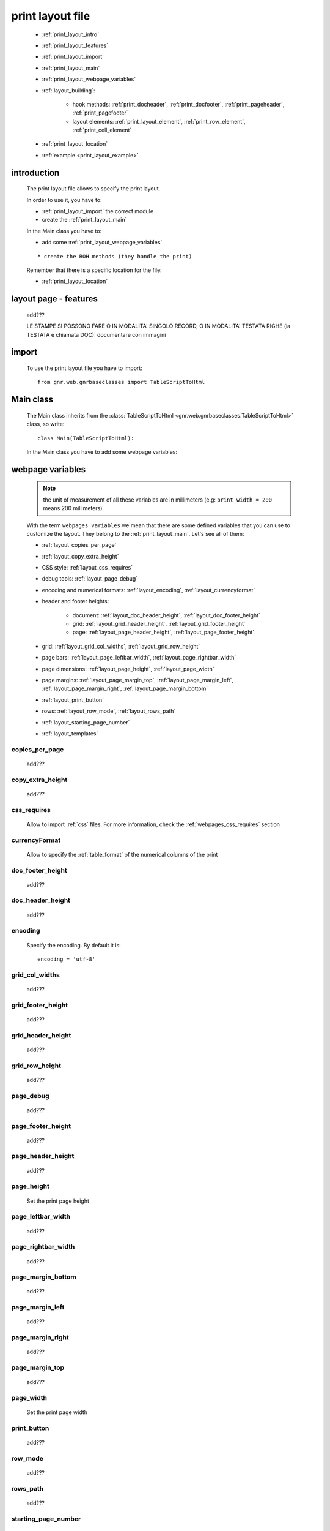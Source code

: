 .. _print_layout:

=================
print layout file
=================

    * :ref:`print_layout_intro`
    * :ref:`print_layout_features`
    * :ref:`print_layout_import`
    * :ref:`print_layout_main`
    * :ref:`print_layout_webpage_variables`
    * :ref:`layout_building`:
    
        * hook methods: :ref:`print_docheader`, :ref:`print_docfooter`,
          :ref:`print_pageheader`, :ref:`print_pagefooter`
        * layout elements: :ref:`print_layout_element`, :ref:`print_row_element`,
          :ref:`print_cell_element`
          
    * :ref:`print_layout_location`
    * :ref:`example <print_layout_example>`
    
.. _print_layout_intro:

introduction
============

    The print layout file allows to specify the print layout.
    
    In order to use it, you have to:
    
    * :ref:`print_layout_import` the correct module
    * create the :ref:`print_layout_main`
    
    In the Main class you have to:
    
    * add some :ref:`print_layout_webpage_variables`
    
    ::
    
        * create the BOH methods (they handle the print)
        
    Remember that there is a specific location for the file:
    
    * :ref:`print_layout_location`
    
.. _print_layout_features:

layout page - features
======================

    add???
    
    LE STAMPE SI POSSONO FARE O IN MODALITA' SINGOLO RECORD, O IN MODALITA'
    TESTATA RIGHE (la TESTATA è chiamata DOC): documentare con immagini
    
    .. image:: BOH add??? an image with the graphical differences between doc - page - grid

.. _print_layout_import:

import
======

    To use the print layout file you have to import::
    
        from gnr.web.gnrbaseclasses import TableScriptToHtml
        
.. _print_layout_main:

Main class
==========

    The Main class inherits from the :class:`TableScriptToHtml
    <gnr.web.gnrbaseclasses.TableScriptToHtml>` class, so write::
    
        class Main(TableScriptToHtml):
        
    In the Main class you have to add some webpage variables:
    
.. _print_layout_webpage_variables:

webpage variables
=================

    .. note:: the unit of measurement of all these variables are in millimeters
              (e.g: ``print_width = 200`` means 200 millimeters)
              
    With the term ``webpages variables`` we mean that there are some defined variables
    that you can use to customize the layout. They belong to the :ref:`print_layout_main`.
    Let's see all of them:
    
    * :ref:`layout_copies_per_page`
    * :ref:`layout_copy_extra_height`
    * CSS style: :ref:`layout_css_requires`
    * debug tools: :ref:`layout_page_debug`
    * encoding and numerical formats: :ref:`layout_encoding`, :ref:`layout_currencyformat`
    * header and footer heights:
    
        * document: :ref:`layout_doc_header_height`, :ref:`layout_doc_footer_height`
        * grid: :ref:`layout_grid_header_height`, :ref:`layout_grid_footer_height`
        * page: :ref:`layout_page_header_height`, :ref:`layout_page_footer_height`
        
    * grid: :ref:`layout_grid_col_widths`, :ref:`layout_grid_row_height`
    * page bars: :ref:`layout_page_leftbar_width`, :ref:`layout_page_rightbar_width`
    * page dimensions: :ref:`layout_page_height`, :ref:`layout_page_width`
    * page margins: :ref:`layout_page_margin_top`, :ref:`layout_page_margin_left`,
      :ref:`layout_page_margin_right`, :ref:`layout_page_margin_bottom`
    * :ref:`layout_print_button`
    * rows: :ref:`layout_row_mode`, :ref:`layout_rows_path`
    * :ref:`layout_starting_page_number`
    * :ref:`layout_templates`
    
.. _layout_copies_per_page:

copies_per_page
---------------

    add???
    
.. _layout_copy_extra_height:

copy_extra_height
-----------------

    add???
    
.. _layout_css_requires:

css_requires
------------
    
    Allow to import :ref:`css` files. For more information, check the
    :ref:`webpages_css_requires` section
    
.. _layout_currencyformat:

currencyFormat
--------------

    Allow to specify the :ref:`table_format` of the numerical columns of the print
    
.. _layout_doc_footer_height:

doc_footer_height
-----------------

    add???
    
.. _layout_doc_header_height:

doc_header_height
-----------------

    add???
    
.. _layout_encoding:

encoding
--------

    Specify the encoding. By default it is::
    
        encoding = 'utf-8'
        
.. _layout_grid_col_widths:

grid_col_widths
---------------

    add???
    
.. _layout_grid_footer_height:

grid_footer_height
------------------

    add???
    
.. _layout_grid_header_height:

grid_header_height
------------------

    add???
    
.. _layout_grid_row_height:

grid_row_height
---------------

    add???
    
.. _layout_page_debug:

page_debug
----------

    add???
    
.. _layout_page_footer_height:

page_footer_height
------------------

    add???
    
.. _layout_page_header_height:

page_header_height
------------------

    add???
    
.. _layout_page_height:

page_height
-----------

    Set the print page height
    
.. _layout_page_leftbar_width:

page_leftbar_width
------------------

    add???
    
.. _layout_page_rightbar_width:

page_rightbar_width
-------------------

    add???
    
.. _layout_page_margin_bottom:

page_margin_bottom
------------------

    add???
    
.. _layout_page_margin_left:

page_margin_left
----------------

    add???
    
.. _layout_page_margin_right:

page_margin_right
-----------------

    add???
    
.. _layout_page_margin_top:

page_margin_top
---------------

    add???
    
.. _layout_page_width:

page_width
----------

    Set the print page width
    
.. _layout_print_button:

print_button
------------

    add???
    
.. _layout_row_mode:

row_mode
--------

    add???
    
.. _layout_rows_path:

rows_path
---------

    add???
    
.. _layout_starting_page_number:

starting_page_number
--------------------

    Define the starting page number
    
.. _layout_templates:

templates
---------

    A string with the names of the :ref:`html templates <htmltemplate>` separated by a comma.
    More information in the :ref:`add???` section of the :ref:`htmltemplate` page
    
.. _layout_building:
    
build the layout
================

    In this section we describe all the layout hook methods and all the elements that allow
    you to personalize the print.
    
    They are:
    
    * :ref:`print_docheader`
    * :ref:`print_docfooter`
    * :ref:`print_pageheader`
    * :ref:`print_pagefooter`
    
    Inside these methods, you can create the layout through the following three methods:
    
    * the :ref:`print_layout_element`
    * the :ref:`print_row_element`
    * the :ref:`print_cell_element`
    
.. _print_docheader:

docHeader
---------

    .. automethod:: gnr.core.gnrbaghtml.BagToHtml.docHeader
    
    add???
    
.. _print_docfooter:

docFooter
---------

    .. automethod:: gnr.core.gnrbaghtml.BagToHtml.docFooter
    
    add???
    
.. _print_pageheader:

pageHeader
----------

    .. automethod:: gnr.core.gnrbaghtml.BagToHtml.pageHeader
    
    add???
    
.. _print_pagefooter:

pageFooter
----------

    .. automethod:: gnr.core.gnrbaghtml.BagToHtml.pageFooter
    
    add???
    
.. _print_layout_element:
    
layout element
--------------

    .. automethod:: gnr.core.gnrhtml.GnrHtmlSrc.layout
    
    add???
    
.. _print_row_element:
    
row element
-----------

    .. automethod:: gnr.core.gnrhtml.GnrHtmlSrc.row
    
    add???
    
.. _print_cell_element:
    
cell element
------------

    .. automethod:: gnr.core.gnrhtml.GnrHtmlSrc.cell
    
    add???
    
.. _print_layout_onrecordexit:

onRecordExit
============

    .. automethod:: gnr.web.batch.btcprint.BaseResourcePrint.onRecordExit

.. _print_layout_location:

file location
=============

    The location of the print layout file must follow a standard path followed by a
    path you define in the *html_res* :ref:`print_settings_webpage_variables`::
    
        projectName/packages/packageName/resources/tables/tableName/customPath
        
    where:
    
    * ``projectName`` is the name of the :ref:`project`
    * ``packages`` is the :ref:`packages_index` folder
    * ``packageName`` is the name of the package
    * ``resources`` is the :ref:`public_resources` folder
    * ``tables`` is the :ref:`resources_tables` folder
    * ``tableName`` is the name of the :ref:`table` to which the print is linked
    * ``customPath`` is the path you choose for your print layout file through the
      *html_res* :ref:`print_settings_webpage_variables` (there is any convention about it)
      
        **Example**: if you have a project called ``base``, a package called ``invoice``,
        a ``doctor`` table and in your :ref:`print_settings`
        ``html_res = 'html_builder/my_layout'``, then the path of the print layout file is::
        
            base/packages/invoice/resources/tables/doctor/html_builder/my_layout
            
        where "html_builder" is a folder, "my_layout" is the file name of the print layout file.
        
    This is a graphical map of the location of the print layout file into a :ref:`project`:
    
        *In this image the print layout file is called "custom_file";*
        *"html_res = 'custom_folder/custom_file'"*
    
    .. image:: ../_images/print/print_layout_file.png
    
.. _print_layout_example:
    
print layout file - example
===========================

    Let's see an example page of a :ref:`print_layout`::
    
        #!/usr/bin/env pythonw
        # -*- coding: UTF-8 -*-
        
        from gnr.web.gnrbaseclasses import TableScriptToHtml
        
        class Main(TableScriptToHtml):
            maintable = 'polimed.medico'
            rows_table = 'polimed.prestazione'
            rows_path = 'rows'
            row_mode='attribute'
            page_header_height = 0
            page_footer_height = 0
            doc_header_height = 10
            doc_footer_height = 10
            grid_header_height = 6.2
            grid_footer_height = 0
            grid_col_widths=[17,12,0,0,20,15,15,20]
            grid_col_headers = 'Data,Ora,Paziente,Prestazione,Convenzione,Importo,Costo,Fattura'
            grid_row_height=5.3
            
            def docHeader(self,header):
                layout = header.layout(name='header',um='mm',
                                       lbl_class='smallCaption',
                                       top=1,bottom=1,left=1,right=1,
                                       lbl_height=3,
                                       border_width=.3,
                                       border_color='gray',
                                       style='line-height:6mm;text-align:left;text-indent:2mm;')        
                row=layout.row(height=10)
                row.cell("%s %s" %(self.field('@anagrafica_id.nome'), self.field('@anagrafica_id.cognome')),lbl='Prestazioni di')
                row.cell(self.toText(self.getData('period.from')), lbl='Dal',width=30,content_class='aligned_right')
                row.cell(self.toText(self.getData('period.to')), lbl='al', width=30,content_class='aligned_right')
                row.cell(self.pageCounter(), lbl='Pagina', width=12,content_class='aligned_right')
                
            def docFooter(self, footer,lastPage=None):
                if not lastPage:
                    return
                layout = footer.layout(name='footerL',um='mm',border_color='gray',
                                           lbl_class='smallCaption',
                                          top=1,bottom=1,left=80,right=1,
                                          lbl_height=3,border_width=0.3,
                                          content_class='aligned_right')
                row=layout.row(height=0)
                lastPage = lastPage or False
                if lastPage:
                    totals_dict = {}
                    totals_dict['importo'],totals_dict['costo'] = self.getData('rows').sum('#a.importo,#a.costo')

                    row.cell(self.toText(totals_dict['importo'],format=self.currencyFormat),lbl='Totale importo')
                    row.cell(self.toText(totals_dict['costo'],format=self.currencyFormat),lbl='Totale costo')
                else:
                    row.cell()
                    
            def gridLayout(self,body):
                return body.layout(name='rowsL',um='mm',border_color='gray',
                                    top=1,bottom=1,left=1,right=1,
                                    border_width=.3,lbl_class='caption',
                                    style='line-height:5mm;text-align:left;font-size:7.5pt')
                                    
            def mainLayout(self,page):
                style = """font-family:"Lucida Grande", Lucida, Verdana, sans-serif;
                            text-align:left;
                            line-height:5mm;
                            font-size:9pt;
                            """
                return page.layout(name='pageLayout',width=190,
                                    height=self.page_height,
                                    um='mm',top=0,
                                    left=5,border_width=0,
                                    lbl_height=4,lbl_class='caption',
                                    style=style)
                                    
            def prepareRow(self,row):
                # this callback prepare the row of the maingrid
                style_cell = 'text-indent:2mm;border-bottom-style:dotted;'
                self.rowCell('data',style=style_cell)
                self.rowCell('ora',format='HH:mm', style=style_cell)
                self.rowCell('paziente', style=style_cell)
                self.rowCell('prestazione', style=style_cell)
                self.rowCell('convenzione_codice', style=style_cell)
                self.rowCell('importo',format=self.currencyFormat, style=style_cell,content_class='aligned_right')
                self.rowCell('costo',format=self.currencyFormat, style=style_cell,content_class='aligned_right')
                self.rowCell('fattura', style=style_cell,content_class='aligned_right')
                
            def onRecordLoaded(self):
                where = '$data >= :data_inizio AND $data<= :data_fine AND medico_id=:m_id'
                columns ="""$medico,$data,$ora,$paziente,$prestazione,
                            @convenzione_id.codice AS convenzione_codice,
                            $importo,$costo,@fattura_id.numero AS fattura"""
                query = self.db.table(self.rows_table).query(columns=columns, where=where, 
                                                                     data_inizio=self.getData('period.from'),
                                                                     data_fine=self.getData('period.to'),
                                                                     m_id=self.record['id'])
                selection = query.selection()
                if not selection:
                    return False
                self.setData('rows',selection.output('grid'))
                
            def outputDocName(self, ext=''):
                medico = self.getData('record.@anagrafica_id.ragione_sociale')
                mlist = medico.split(' ')
                medico = ''.join(mlist)
                return '%s.%s' %(medico.lower(),ext)
                
.. _print_clipboard:

clipboard
=========
    
    .. note:: my clipboard...
    
    ::
    
        Layout, righe e celle
        =====================
        
        Per posizionare le cose, abbiamo a disposizione tre oggetti:
        
            * **layout**. Possono contenere soltanto righe.
            * **row**. Possono contenere soltanto celle. Le righe hanno l'altezza, se non viene
            specificata (o se è zero) la riga è elastica.
            * **celle**. Possono contenere layout. Le celle hanno la larghezza. Due celle attaccate
            autocollassano i bordi (rimane un bordo solo).
            
        Le lunghezze sono sempre specificate in millimetri (mm). Vedi :mod:`gnr.core.gnrhtml` per
        ulteriori dettagli.
        
        Attributi e callbacks
        =====================
        
        Il foglio è diviso in varie parti che hanno corrispondenti callbacks:
        
        (attributo, callback)
        attributo page_header, callback pageHeader -- header della pagina (es. per carta intestata)
        page_footer, callback pageFooter -- footer della pagina (es. per carta intestata)
        callback docHeader -- intestazione del documento
        callback docFooter -- footer del documento
        callback prepareRow -- chiamato per ogni riga del corpo
        
        Il ``pageHeader``/``pageFooter`` è solitamente riservato alla carta intestata o al template,
        ``docHeader``/``docFooter`` viene usato per la testata/footer. Ad esempio, in una stampa fattura,
        l'intestazione va nel ``docHeader`` mentre le righe nel corpo.
        
        ``prepareRow`` viene chiamata in automatico per ogni riga. Ha una sintassi tipo field.
        
        Il componente prende i dati da una tabella, ma se invece si vogliono passare dati con altro
        sistema si può ridefinire il metodo ``loadRecord``
